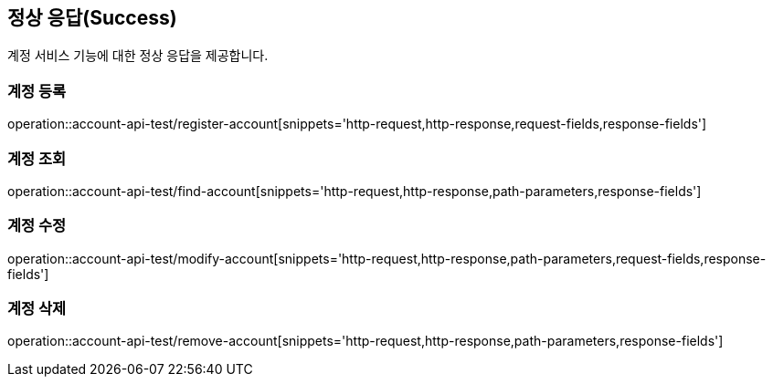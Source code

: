 == 정상 응답(Success)
계정 서비스 기능에 대한 정상 응답을 제공합니다.

=== 계정 등록
operation::account-api-test/register-account[snippets='http-request,http-response,request-fields,response-fields']

=== 계정 조회
operation::account-api-test/find-account[snippets='http-request,http-response,path-parameters,response-fields']

=== 계정 수정
operation::account-api-test/modify-account[snippets='http-request,http-response,path-parameters,request-fields,response-fields']

=== 계정 삭제
operation::account-api-test/remove-account[snippets='http-request,http-response,path-parameters,response-fields']